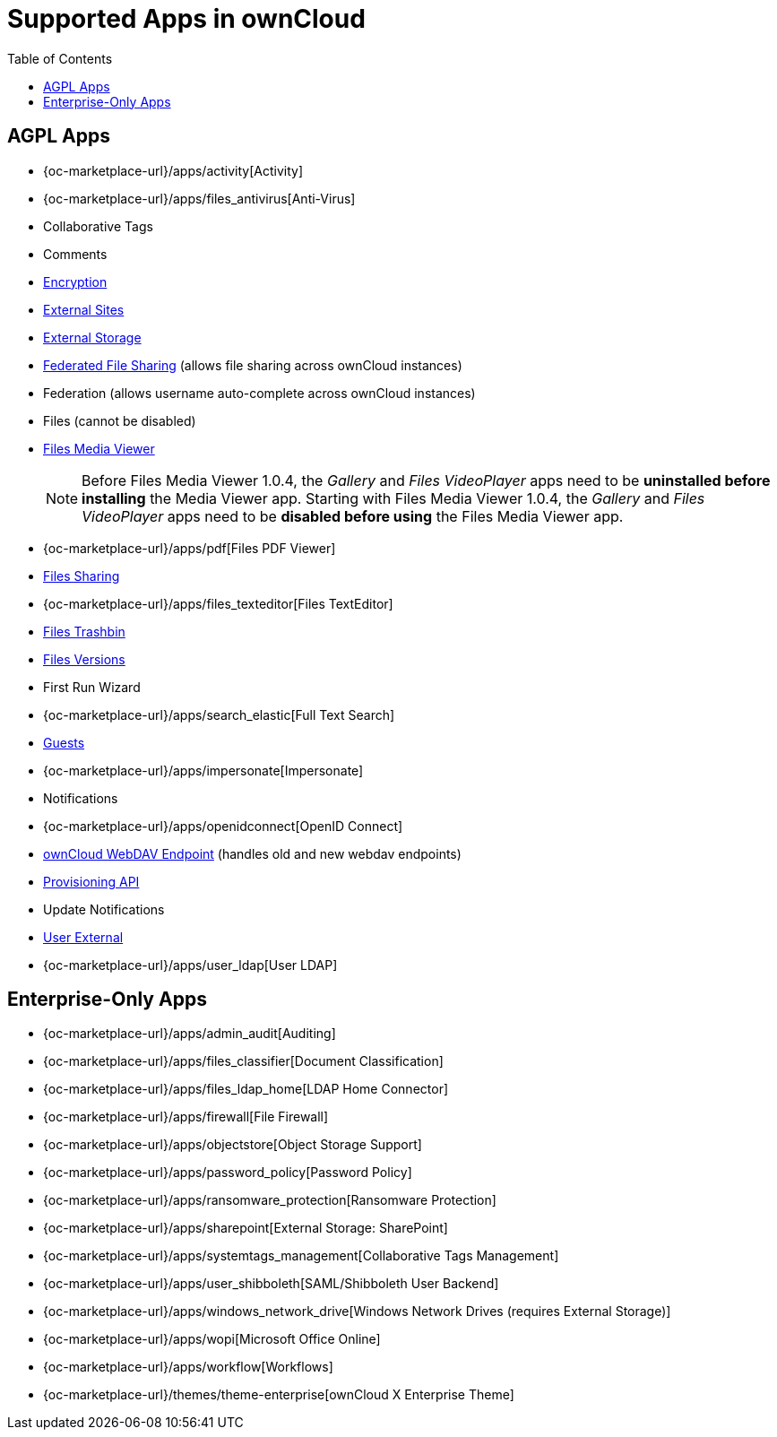 = Supported Apps in ownCloud
:toc: right
:toclevels: 1

== AGPL Apps

* {oc-marketplace-url}/apps/activity[Activity]
* {oc-marketplace-url}/apps/files_antivirus[Anti-Virus]
* Collaborative Tags
* Comments
* xref:configuration/files/encryption/encryption_configuration.adoc[Encryption]
* xref:ration/server/external_sites.adoc[External Sites]
* xref:configuration/files/external_storage/index.adoc[External Storage]
* xref:configuration/files/federated_cloud_sharing_configuration.adoc[Federated File Sharing] (allows file sharing across ownCloud instances)
* Federation (allows username auto-complete across ownCloud instances)
* Files (cannot be disabled)
* xref:installation/apps/mediaviewer/index.adoc[Files Media Viewer]
+
NOTE: Before Files Media Viewer 1.0.4, the _Gallery_ and _Files VideoPlayer_ apps need to be **uninstalled before installing** the Media Viewer app. Starting with Files Media Viewer 1.0.4, the _Gallery_ and _Files VideoPlayer_ apps need to be **disabled before using** the Files Media Viewer app.
* {oc-marketplace-url}/apps/pdf[Files PDF Viewer]
* xref:configuration/files/file_sharing_configuration.adoc[Files Sharing]
* {oc-marketplace-url}/apps/files_texteditor[Files TextEditor]
* xref:configuration/files/trashbin_options.adoc[Files Trashbin]
* xref:configuration/files/file_versioning.adoc[Files Versions]
* First Run Wizard
* {oc-marketplace-url}/apps/search_elastic[Full Text Search]
* xref:configuration/user/guests_app.adoc[Guests]
* {oc-marketplace-url}/apps/impersonate[Impersonate]
* Notifications
* {oc-marketplace-url}/apps/openidconnect[OpenID Connect]
* xref:configuration/files/external_storage/webdav.adoc[ownCloud WebDAV Endpoint] (handles old and new webdav endpoints)
* xref:configuration/user/user_provisioning_api.adoc[Provisioning API]
* Update Notifications
* xref:configuration/user/user_auth_ftp_smb_imap.adoc[User External]
* {oc-marketplace-url}/apps/user_ldap[User LDAP]

== Enterprise-Only Apps

* {oc-marketplace-url}/apps/admin_audit[Auditing]
* {oc-marketplace-url}/apps/files_classifier[Document Classification]
* {oc-marketplace-url}/apps/files_ldap_home[LDAP Home Connector]
* {oc-marketplace-url}/apps/firewall[File Firewall]
* {oc-marketplace-url}/apps/objectstore[Object Storage Support]
* {oc-marketplace-url}/apps/password_policy[Password Policy]
* {oc-marketplace-url}/apps/ransomware_protection[Ransomware Protection]
* {oc-marketplace-url}/apps/sharepoint[External Storage: SharePoint]
* {oc-marketplace-url}/apps/systemtags_management[Collaborative Tags Management]
* {oc-marketplace-url}/apps/user_shibboleth[SAML/Shibboleth User Backend]
* {oc-marketplace-url}/apps/windows_network_drive[Windows Network Drives (requires External Storage)]
* {oc-marketplace-url}/apps/wopi[Microsoft Office Online]
* {oc-marketplace-url}/apps/workflow[Workflows]
* {oc-marketplace-url}/themes/theme-enterprise[ownCloud X Enterprise Theme]
